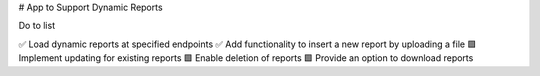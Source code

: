 # App to Support Dynamic Reports

Do to list

✅ Load dynamic reports at specified endpoints  
✅ Add functionality to insert a new report by uploading a file  
🟩 Implement updating for existing reports  
🟩 Enable deletion of reports  
🟩 Provide an option to download reports  
